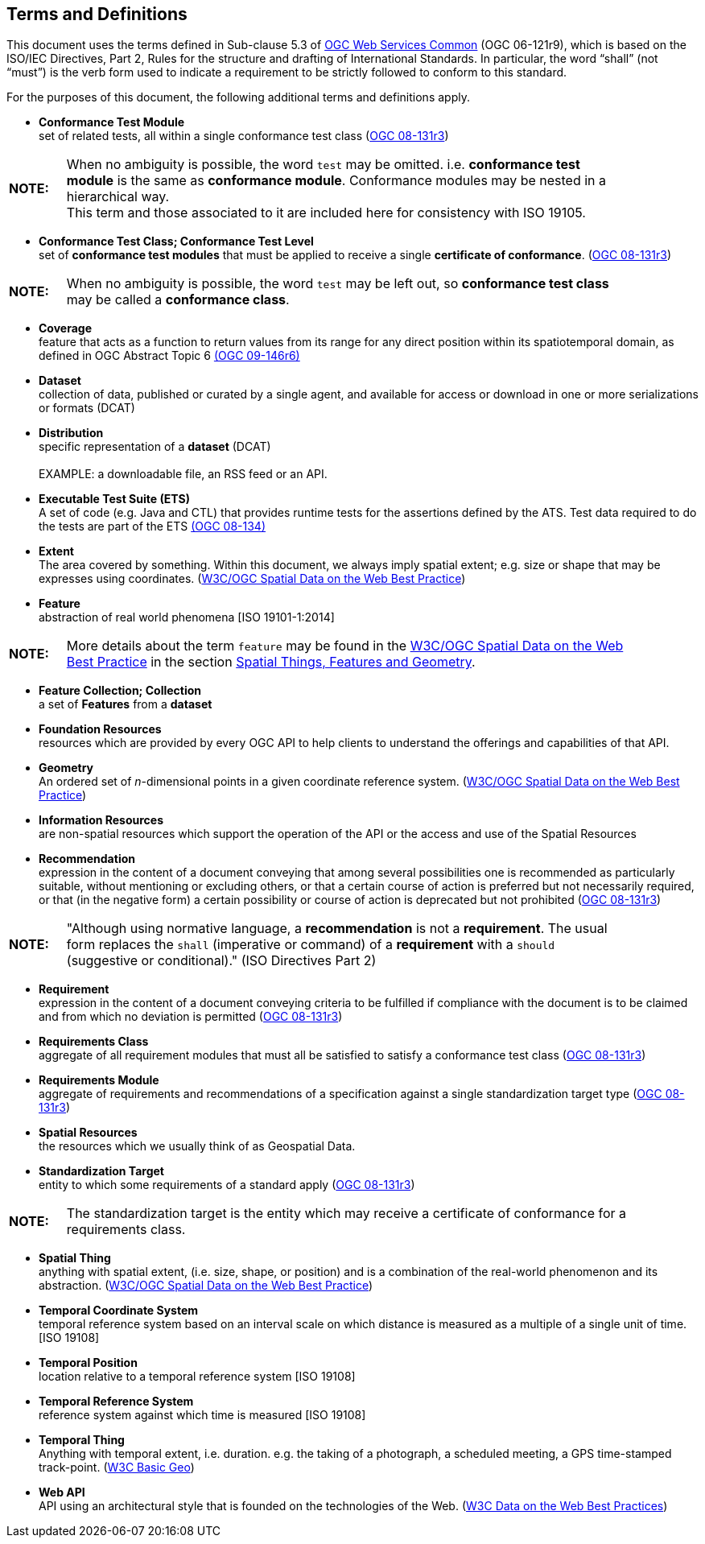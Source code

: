 [[terms_and_definitions]]
== Terms and Definitions
This document uses the terms defined in Sub-clause 5.3 of https://portal.opengeospatial.org/files/?artifact_id=38867[OGC Web Services Common] (OGC 06-121r9), which is based on the ISO/IEC Directives, Part 2, Rules for the structure and drafting of International Standards. In particular, the word “shall” (not “must”) is the verb form used to indicate a requirement to be strictly followed to conform to this standard.

For the purposes of this document, the following additional terms and definitions apply.

* *Conformance Test Module* +  
set of related tests, all within a single conformance test class (<<ogc08-131r3,OGC 08-131r3>>)

[width="90%",cols="1,10"]
|===
|*NOTE:*| When no ambiguity is possible, the word `test` may be omitted. i.e. *conformance test module* is the same as *conformance module*. Conformance modules may be nested in a hierarchical way. +
This term and those associated to it are included here for consistency with ISO 19105.
|===

* *Conformance Test Class; Conformance Test Level* +
set of *conformance test modules* that must be applied to receive a single *certificate of conformance*. (<<ogc08-131r3,OGC 08-131r3>>)

[width="90%",cols="1,10"]
|===
|*NOTE:*| When no ambiguity is possible, the word `test` may be left out, so *conformance test class* may be called a *conformance class*.
|===

[[coverage-definition]]
* *Coverage* +
feature that acts as a function to return values from its range for any direct position within its spatiotemporal domain, as defined in OGC Abstract Topic 6 http://docs.opengeospatial.org/is/09-146r6/09-146r6.html[(OGC 09-146r6)]

* *Dataset* +
collection of data, published or curated by a single agent, and available for access or download in one or more serializations or formats (DCAT)

* *Distribution* +
specific representation of a *dataset* (DCAT) +
 +
EXAMPLE: a downloadable file, an RSS feed or an API.

* *Executable Test Suite (ETS)* +
A set of code (e.g. Java and CTL) that provides runtime tests for the assertions defined by the ATS. Test data required to do the tests are part of the ETS https://portal.opengeospatial.org/files/?artifact_id=55234[(OGC 08-134)]

* *Extent* +
The area covered by something. Within this document, we always imply spatial extent; e.g. size or shape that may be expresses using coordinates. (<<SDWBP,W3C/OGC Spatial Data on the Web Best Practice>>)

[[feature-definition]]
* *Feature* +
abstraction of real world phenomena [ISO 19101-1:2014]

[width="90%",cols="1,10"]
|===
|*NOTE:*| More details about the term `feature` may be found in the http://docs.opengeospatial.org/is/17-069r3/17-069r3.html#SDWBP[W3C/OGC Spatial Data on the Web Best Practice] in the section https://www.w3.org/TR/sdw-bp/#spatial-things-features-and-geometry[Spatial Things, Features and Geometry].
|===

* *Feature Collection; Collection* +
a set of *Features* from a *dataset*

* *Foundation Resources* +
resources which are provided by every OGC API to help clients to understand the offerings and capabilities of that API. 

* *Geometry* +
An ordered set of _n_-dimensional points in a given coordinate reference system. (<<SDWBP,W3C/OGC Spatial Data on the Web Best Practice>>)

* *Information Resources* +
are non-spatial resources which support the operation of the API or the access and use of the Spatial Resources

* *Recommendation* +
expression in the content of a document conveying that among several possibilities one is recommended as particularly suitable, without mentioning or excluding others, or that a certain course of action is preferred but not necessarily required, or that (in the negative form) a certain possibility or course of action is deprecated but not prohibited (<<ogc08-131r3,OGC 08-131r3>>) 

[width="90%",cols="1,10"]
|===
|*NOTE:*| "Although using normative language, a *recommendation* is not a *requirement*. The usual form replaces the `shall` (imperative or command) of a *requirement* with a `should` (suggestive or conditional)." (ISO Directives Part 2)
|===

* *Requirement* +
expression in the content of a document conveying criteria to be fulfilled if compliance with the document is to be claimed and from which no deviation is permitted (<<ogc08-131r3,OGC 08-131r3>>)

* *Requirements Class* +
aggregate of all requirement modules that must all be satisfied to satisfy a conformance test class (<<ogc08-131r3,OGC 08-131r3>>)

* *Requirements Module* +
aggregate of requirements and recommendations of a specification against a single standardization target type (<<ogc08-131r3,OGC 08-131r3>>)

* *Spatial Resources* +
the resources which we usually think of as Geospatial Data.

* *Standardization Target* +
entity to which some requirements of a standard apply (<<ogc08-131r3,OGC 08-131r3>>)

[width="90%",cols="1,10"]
|===
|*NOTE:*| The standardization target is the entity which may receive a certificate of conformance for a requirements class.
|===

* *Spatial Thing* +
anything with spatial extent, (i.e. size, shape, or position) and is a combination of the real-world phenomenon and its abstraction. (<<SDWBP,W3C/OGC Spatial Data on the Web Best Practice>>)

* *Temporal Coordinate System* +
temporal reference system based on an interval scale on which distance is measured as a multiple of a single unit of time. [ISO 19108]

* *Temporal Position* +
location relative to a temporal reference system [ISO 19108]

* *Temporal Reference System* +
reference system against which time is measured [ISO 19108]

* *Temporal Thing* +
Anything with temporal extent, i.e. duration. e.g. the taking of a photograph, a scheduled meeting, a GPS time-stamped track-point. (<<W3C-BASIC-GEO,W3C Basic Geo>>)

[[webapi-definition]]
* *Web API* +
API using an architectural style that is founded on the technologies of the Web. (<<DWBP,W3C Data on the Web Best Practices>>)

